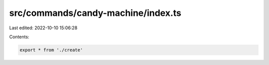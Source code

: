 src/commands/candy-machine/index.ts
===================================

Last edited: 2022-10-10 15:06:28

Contents:

.. code-block:: ts

    export * from './create'


